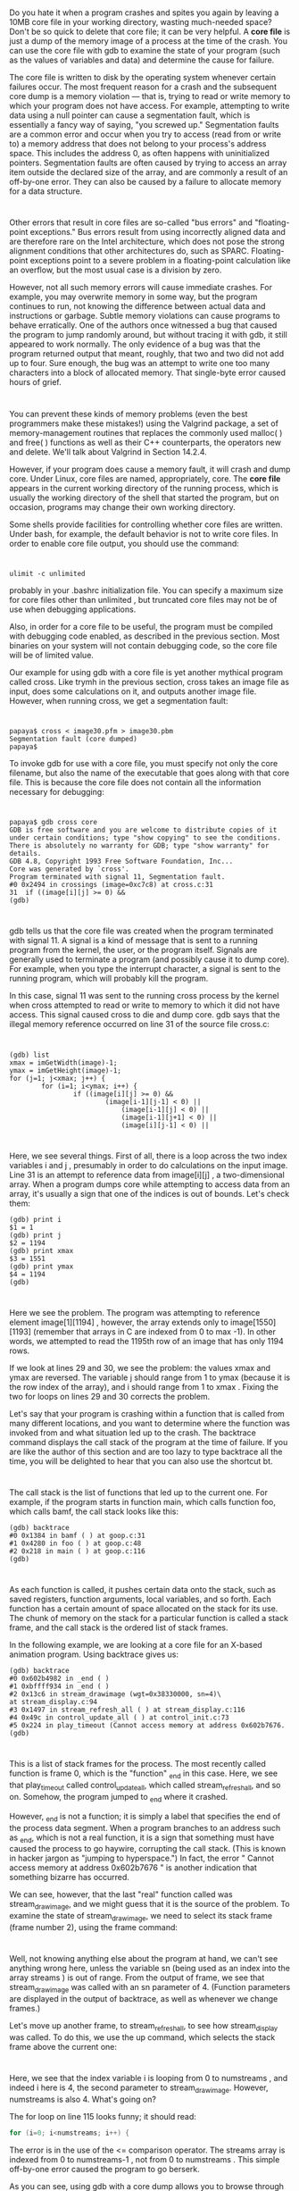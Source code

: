 * 
  Do you hate it when a program crashes and spites you again by leaving a 10MB
  core file in your working directory, wasting much-needed space? Don't be so
  quick to delete that core file; it can be very helpful. A *core file* is just
  a dump of the memory image of a process at the time of the crash. You can use
  the core file with gdb to examine the state of your program (such as the
  values of variables and data) and determine the cause for failure.

  The core file is written to disk by the operating system whenever certain
  failures occur. The most frequent reason for a crash and the subsequent core
  dump is a memory violation — that is, trying to read or write memory to which
  your program does not have access. For example, attempting to write data using
  a null pointer can cause a segmentation fault, which is essentially a fancy
  way of saying, "you screwed up." Segmentation faults are a common error and
  occur when you try to access (read from or write to) a memory address that
  does not belong to your process's address space. This includes the address 0,
  as often happens with uninitialized pointers. Segmentation faults are often
  caused by trying to access an array item outside the declared size of the
  array, and are commonly a result of an off-by-one error. They can also be
  caused by a failure to allocate memory for a data structure.
* 
  Other errors that result in core files are so-called "bus errors" and
  "floating-point exceptions." Bus errors result from using incorrectly aligned
  data and are therefore rare on the Intel architecture, which does not pose the
  strong alignment conditions that other architectures do, such as SPARC.
  Floating-point exceptions point to a severe problem in a floating-point
  calculation like an overflow, but the most usual case is a division by zero.

  However, not all such memory errors will cause immediate crashes. For example,
  you may overwrite memory in some way, but the program continues to run, not
  knowing the difference between actual data and instructions or garbage. Subtle
  memory violations can cause programs to behave erratically. One of the authors
  once witnessed a bug that caused the program to jump randomly around, but
  without tracing it with gdb, it still appeared to work normally. The only
  evidence of a bug was that the program returned output that meant, roughly,
  that two and two did not add up to four. Sure enough, the bug was an attempt
  to write one too many characters into a block of allocated memory. That
  single-byte error caused hours of grief.
* 
  You can prevent these kinds of memory problems (even the best programmers make
  these mistakes!) using the Valgrind package, a set of memory-management
  routines that replaces the commonly used malloc( ) and free( ) functions as
  well as their C++ counterparts, the operators new and delete. We'll talk about
  Valgrind in Section 14.2.4.

  However, if your program does cause a memory fault, it will crash and dump
  core. Under Linux, core files are named, appropriately, core. The *core file*
  appears in the current working directory of the running process, which is
  usually the working directory of the shell that started the program, but on
  occasion, programs may change their own working directory.

  Some shells provide facilities for controlling whether core files are written.
  Under bash, for example, the default behavior is not to write core files. In
  order to enable core file output, you should use the command:
* 
  #+begin_src shell
    ulimit -c unlimited
  #+end_src
  probably in your .bashrc initialization file. You can specify a maximum size
  for core files other than unlimited , but truncated core files may not be of
  use when debugging applications.

  Also, in order for a core file to be useful, the program must be compiled with
  debugging code enabled, as described in the previous section. Most binaries on
  your system will not contain debugging code, so the core file will be of
  limited value.

  Our example for using gdb with a core file is yet another mythical program
  called cross. Like trymh in the previous section, cross takes an image file as
  input, does some calculations on it, and outputs another image file. However,
  when running cross, we get a segmentation fault:
* 
  #+begin_src shell
  papaya$ cross < image30.pfm > image30.pbm
  Segmentation fault (core dumped)
  papaya$
  #+end_src
  To invoke gdb for use with a core file, you must specify not only the core
  filename, but also the name of the executable that goes along with that core
  file. This is because the core file does not contain all the information
  necessary for debugging:
* 
  #+begin_src shell
    papaya$ gdb cross core
    GDB is free software and you are welcome to distribute copies of it
    under certain conditions; type "show copying" to see the conditions.
    There is absolutely no warranty for GDB; type "show warranty" for details.
    GDB 4.8, Copyright 1993 Free Software Foundation, Inc...
    Core was generated by `cross'.
    Program terminated with signal 11, Segmentation fault.
    #0 0x2494 in crossings (image=0xc7c8) at cross.c:31
    31  if ((image[i][j] >= 0) &&
    (gdb)
  #+end_src
* 
  gdb tells us that the core file was created when the program terminated with
  signal 11. A signal is a kind of message that is sent to a running program
  from the kernel, the user, or the program itself. Signals are generally used
  to terminate a program (and possibly cause it to dump core). For example, when
  you type the interrupt character, a signal is sent to the running program,
  which will probably kill the program.

  In this case, signal 11 was sent to the running cross process by the kernel
  when cross attempted to read or write to memory to which it did not have
  access. This signal caused cross to die and dump core. gdb says that the
  illegal memory reference occurred on line 31 of the source file cross.c:
* 
  #+begin_src shell
    (gdb) list
    xmax = imGetWidth(image)-1;
    ymax = imGetHeight(image)-1;
    for (j=1; j<xmax; j++) {
            for (i=1; i<ymax; i++) {
                    if ((image[i][j] >= 0) &&
                            (image[i-1][j-1] < 0) ||
                                (image[i-1][j] < 0) ||
                                (image[i-1][j+1] < 0) ||
                                (image[i][j-1] < 0) ||
  #+end_src
* 
  Here, we see several things. First of all, there is a loop across the two
  index variables i and j , presumably in order to do calculations on the input
  image. Line 31 is an attempt to reference data from image[i][j] , a
  two-dimensional array. When a program dumps core while attempting to access
  data from an array, it's usually a sign that one of the indices is out of
  bounds. Let's check them:
  #+begin_src shell
    (gdb) print i
    $1 = 1
    (gdb) print j
    $2 = 1194
    (gdb) print xmax
    $3 = 1551
    (gdb) print ymax
    $4 = 1194
    (gdb)
  #+end_src
* 
  Here we see the problem. The program was attempting to reference element
  image[1][1194] , however, the array extends only to image[1550][1193]
  (remember that arrays in C are indexed from 0 to max -1). In other words, we
  attempted to read the 1195th row of an image that has only 1194 rows.

  If we look at lines 29 and 30, we see the problem: the values xmax and ymax
  are reversed. The variable j should range from 1 to ymax (because it is the
  row index of the array), and i should range from 1 to xmax . Fixing the two
  for loops on lines 29 and 30 corrects the problem.

  Let's say that your program is crashing within a function that is called from
  many different locations, and you want to determine where the function was
  invoked from and what situation led up to the crash. The backtrace command
  displays the call stack of the program at the time of failure. If you are like
  the author of this section and are too lazy to type backtrace all the time,
  you will be delighted to hear that you can also use the shortcut bt.
* 
  The call stack is the list of functions that led up to the current one. For
  example, if the program starts in function main, which calls function foo,
  which calls bamf, the call stack looks like this:
  #+begin_src shell
  (gdb) backtrace
  #0 0x1384 in bamf ( ) at goop.c:31
  #1 0x4280 in foo ( ) at goop.c:48
  #2 0x218 in main ( ) at goop.c:116
  (gdb)
  #+end_src
* 
  As each function is called, it pushes certain data onto the stack, such as
  saved registers, function arguments, local variables, and so forth. Each
  function has a certain amount of space allocated on the stack for its use. The
  chunk of memory on the stack for a particular function is called a stack
  frame, and the call stack is the ordered list of stack frames.

  In the following example, we are looking at a core file for an X-based
  animation program. Using backtrace gives us:
  #+begin_src shell
  (gdb) backtrace
  #0 0x602b4982 in _end ( )
  #1 0xbffff934 in _end ( )
  #2 0x13c6 in stream_drawimage (wgt=0x38330000, sn=4)\
  at stream_display.c:94
  #3 0x1497 in stream_refresh_all ( ) at stream_display.c:116
  #4 0x49c in control_update_all ( ) at control_init.c:73
  #5 0x224 in play_timeout (Cannot access memory at address 0x602b7676.
  (gdb)
  #+end_src
* 
  This is a list of stack frames for the process. The most recently called
  function is frame 0, which is the "function" _end in this case. Here, we see
  that play_timeout called control_update_all, which called stream_refresh_all,
  and so on. Somehow, the program jumped to _end where it crashed.

  However, _end is not a function; it is simply a label that specifies the end
  of the process data segment. When a program branches to an address such as
  _end, which is not a real function, it is a sign that something must have
  caused the process to go haywire, corrupting the call stack. (This is known in
  hacker jargon as "jumping to hyperspace.") In fact, the error " Cannot access
  memory at address 0x602b7676 " is another indication that something bizarre
  has occurred.

  We can see, however, that the last "real" function called was
  stream_drawimage, and we might guess that it is the source of the problem. To
  examine the state of stream_drawimage, we need to select its stack frame
  (frame number 2), using the frame command:
* 
  [[file:../img/14.1.2.png]]

  Well, not knowing anything else about the program at hand, we can't see
  anything wrong here, unless the variable sn (being used as an index into the
  array streams ) is out of range. From the output of frame, we see that
  stream_drawimage was called with an sn parameter of 4. (Function parameters
  are displayed in the output of backtrace, as well as whenever we change
  frames.)

  Let's move up another frame, to stream_refresh_all, to see how stream_display
  was called. To do this, we use the up command, which selects the stack frame
  above the current one:
  
  [[file:../img/14.1.2-0.png]]
* 
  Here, we see that the index variable i is looping from 0 to numstreams , and
  indeed i here is 4, the second parameter to stream_drawimage. However,
  numstreams is also 4. What's going on?

  The for loop on line 115 looks funny; it should read:
  #+begin_src c
    for (i=0; i<numstreams; i++) {
  #+end_src
  The error is in the use of the <= comparison operator. The streams array is
  indexed from 0 to numstreams-1 , not from 0 to numstreams . This simple
  off-by-one error caused the program to go berserk.

  As you can see, using gdb with a core dump allows you to browse through the
  image of a crashed program to find bugs. Never again will you delete those
  pesky core files, right?
